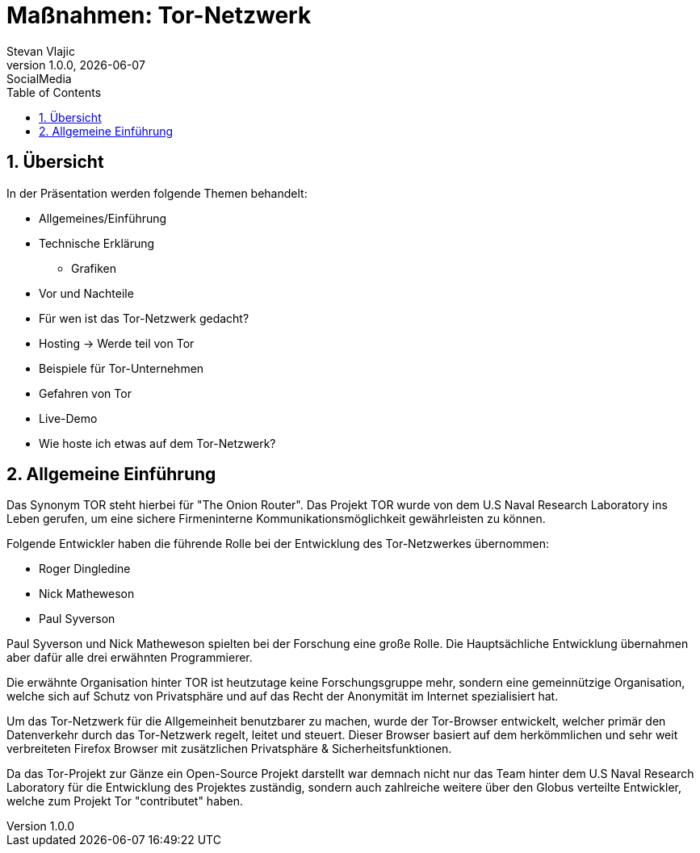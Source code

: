 = Maßnahmen: Tor-Netzwerk
Stevan Vlajic
1.0.0, {docdate}: SocialMedia
//:toc-placement!:  // prevents the generation of the doc at this position, so it can be printed afterwards
:sourcedir: ../src/main/java
:icons: font
:sectnums:    // Nummerierung der Überschriften / section numbering
:toc: left
:experimental:

== Übersicht
In der Präsentation werden folgende Themen behandelt:

* Allgemeines/Einführung
* Technische Erklärung
** Grafiken
* Vor und Nachteile
* Für wen ist das Tor-Netzwerk gedacht?
* Hosting -> Werde teil von Tor
* Beispiele für Tor-Unternehmen
* Gefahren von Tor
* Live-Demo
* Wie hoste ich etwas auf dem Tor-Netzwerk?


== Allgemeine Einführung
Das Synonym TOR steht hierbei für "The Onion Router". Das Projekt TOR wurde von dem U.S Naval Research Laboratory ins Leben gerufen, um eine
sichere Firmeninterne Kommunikationsmöglichkeit gewährleisten zu können.

Folgende Entwickler haben die führende Rolle bei der Entwicklung des Tor-Netzwerkes übernommen:

* Roger Dingledine
* Nick Matheweson
* Paul Syverson

Paul Syverson und Nick Matheweson spielten bei der Forschung eine große Rolle. Die Hauptsächliche Entwicklung übernahmen aber dafür alle drei erwähnten Programmierer.

Die erwähnte Organisation hinter TOR ist heutzutage keine Forschungsgruppe mehr, sondern  eine gemeinnützige Organisation,
welche sich auf Schutz von Privatsphäre und auf das Recht der Anonymität im Internet spezialisiert hat.

Um das Tor-Netzwerk für die Allgemeinheit benutzbarer zu machen, wurde der Tor-Browser entwickelt, welcher primär den Datenverkehr durch das Tor-Netzwerk regelt, leitet und steuert. Dieser Browser basiert
auf dem herkömmlichen und sehr weit verbreiteten Firefox Browser mit zusätzlichen Privatsphäre & Sicherheitsfunktionen.

Da das Tor-Projekt zur Gänze ein Open-Source Projekt darstellt war demnach nicht nur das Team hinter dem U.S Naval Research Laboratory für die Entwicklung des Projektes zuständig, sondern auch zahlreiche weitere über den Globus verteilte Entwickler, welche zum Projekt Tor "contributet" haben.


